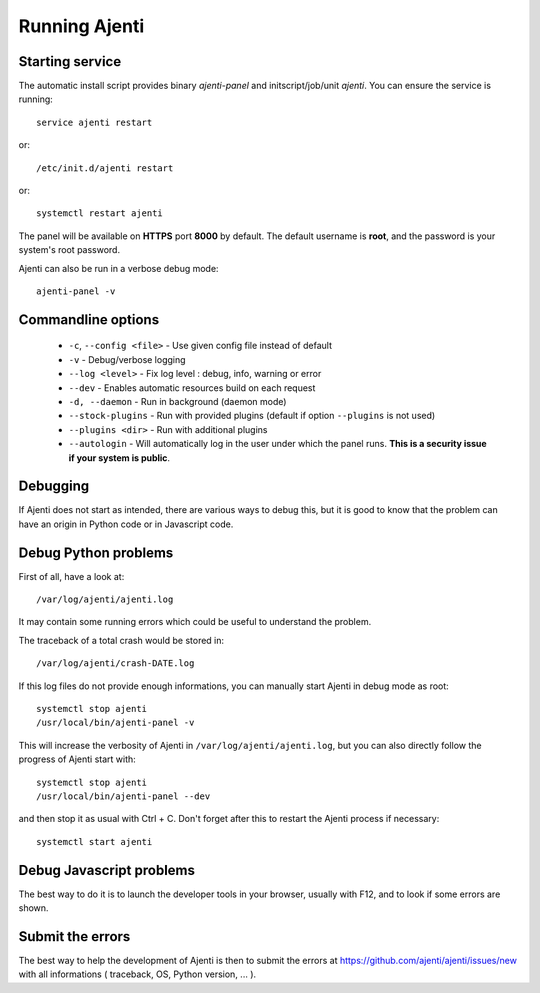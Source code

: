 Running Ajenti
==============

Starting service
----------------

The automatic install script provides binary *ajenti-panel* and initscript/job/unit *ajenti*.
You can ensure the service is running::

    service ajenti restart

or::

    /etc/init.d/ajenti restart

or::

    systemctl restart ajenti


The panel will be available on **HTTPS** port **8000** by default. The default username is **root**, and the password is your system's root password.

Ajenti can also be run in a verbose debug mode::

    ajenti-panel -v

Commandline options
-------------------

  * ``-c``, ``--config <file>`` - Use given config file instead of default
  * ``-v`` - Debug/verbose logging
  * ``--log <level>`` - Fix log level : debug, info, warning or error
  * ``--dev`` - Enables automatic resources build on each request
  * ``-d, --daemon`` - Run in background (daemon mode)
  * ``--stock-plugins`` - Run with provided plugins (default if option ``--plugins`` is not used)
  * ``--plugins <dir>`` - Run with additional plugins
  * ``--autologin`` - Will automatically log in the user under which the panel runs. **This is a security issue if your system is public**.

Debugging
---------

If Ajenti does not start as intended, there are various ways to debug this, but it is good to know that the problem can have an origin in Python code or in Javascript code.

Debug Python problems
---------------------

First of all, have a look at::

    /var/log/ajenti/ajenti.log


It may contain some running errors which could be useful to understand the problem.

The traceback of a total crash would be stored in::

   /var/log/ajenti/crash-DATE.log

If this log files do not provide enough informations, you can manually start Ajenti in debug mode as root::

    systemctl stop ajenti
    /usr/local/bin/ajenti-panel -v

This will increase the verbosity of Ajenti in ``/var/log/ajenti/ajenti.log``, but you can also directly follow the progress of Ajenti start with::

    systemctl stop ajenti
    /usr/local/bin/ajenti-panel --dev

and then stop it as usual with Ctrl + C.
Don't forget after this to restart the Ajenti process if necessary::

    systemctl start ajenti

Debug Javascript problems
-------------------------

The best way to do it is to launch the developer tools in your browser, usually with F12, and to look if some errors are shown.

Submit the errors
-----------------

The best way to help the development of Ajenti is then to submit the errors at https://github.com/ajenti/ajenti/issues/new with all informations ( traceback, OS, Python version, ... ).
